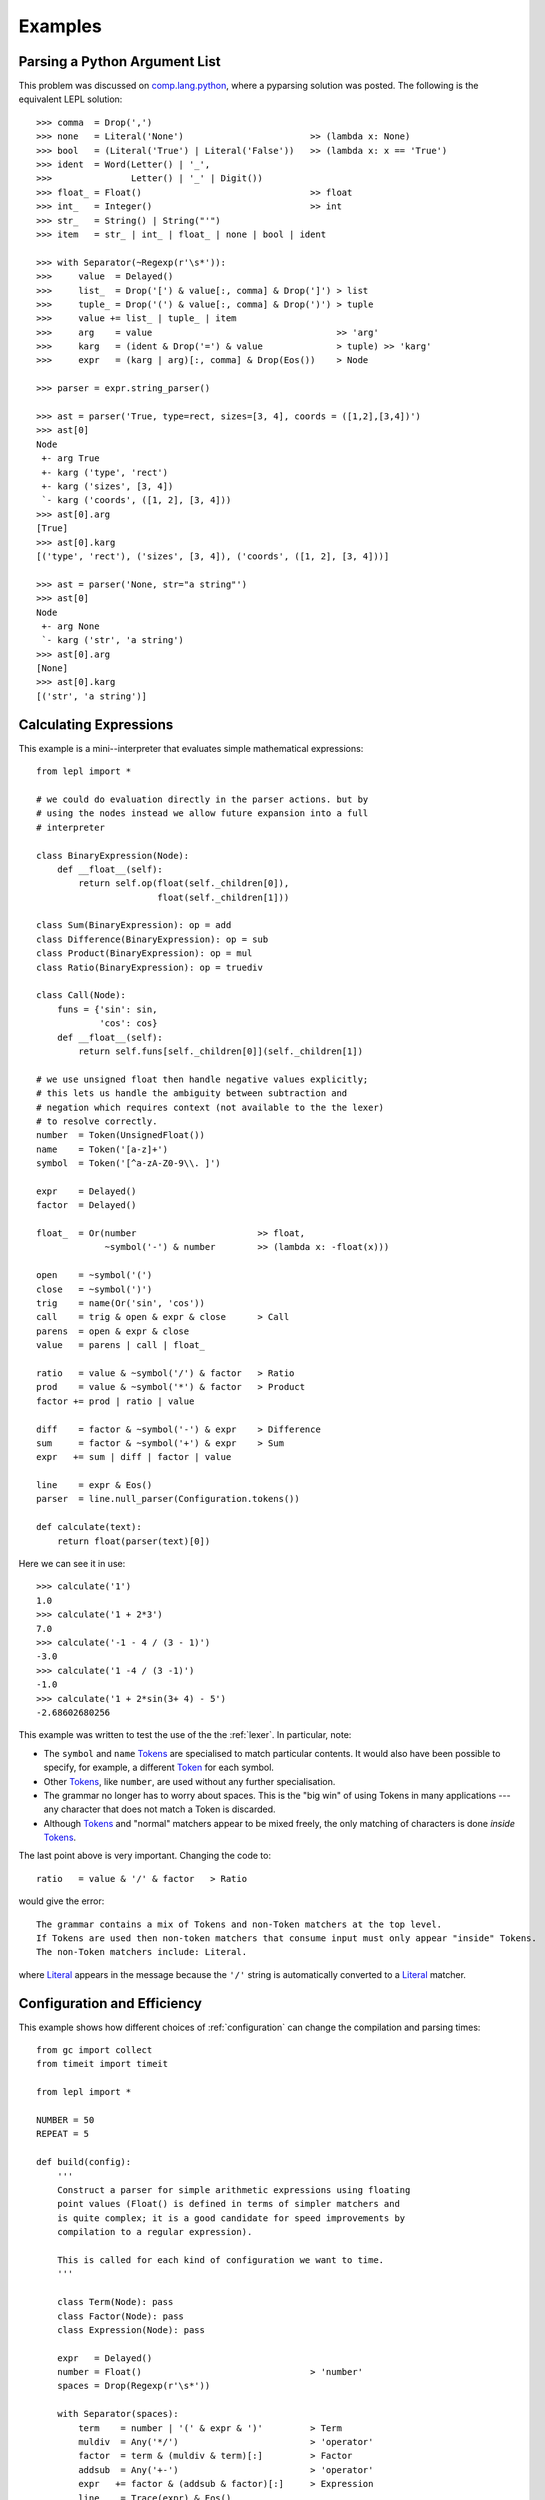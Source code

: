 
.. index:: examples
.. _examples:

Examples
========


Parsing a Python Argument List
------------------------------

This problem was discussed on `comp.lang.python
<http://groups.google.com/group/comp.lang.python/msg/3d0aedf525030865>`_,
where a pyparsing solution was posted.  The following is the equivalent LEPL
solution::

  >>> comma  = Drop(',') 
  >>> none   = Literal('None')                        >> (lambda x: None)
  >>> bool   = (Literal('True') | Literal('False'))   >> (lambda x: x == 'True')
  >>> ident  = Word(Letter() | '_', 
  >>>               Letter() | '_' | Digit())
  >>> float_ = Float()                                >> float 
  >>> int_   = Integer()                              >> int
  >>> str_   = String() | String("'")
  >>> item   = str_ | int_ | float_ | none | bool | ident

  >>> with Separator(~Regexp(r'\s*')):
  >>>     value  = Delayed()
  >>>     list_  = Drop('[') & value[:, comma] & Drop(']') > list
  >>>     tuple_ = Drop('(') & value[:, comma] & Drop(')') > tuple
  >>>     value += list_ | tuple_ | item  
  >>>     arg    = value                                   >> 'arg'
  >>>     karg   = (ident & Drop('=') & value              > tuple) >> 'karg'
  >>>     expr   = (karg | arg)[:, comma] & Drop(Eos())    > Node
            
  >>> parser = expr.string_parser()

  >>> ast = parser('True, type=rect, sizes=[3, 4], coords = ([1,2],[3,4])')
  >>> ast[0]
  Node
   +- arg True
   +- karg ('type', 'rect')
   +- karg ('sizes', [3, 4])
   `- karg ('coords', ([1, 2], [3, 4]))
  >>> ast[0].arg
  [True]
  >>> ast[0].karg
  [('type', 'rect'), ('sizes', [3, 4]), ('coords', ([1, 2], [3, 4]))]
  
  >>> ast = parser('None, str="a string"')
  >>> ast[0]
  Node
   +- arg None
   `- karg ('str', 'a string')
  >>> ast[0].arg
  [None]
  >>> ast[0].karg
  [('str', 'a string')]


.. index:: Token()
.. _calculator_example:

Calculating Expressions
-----------------------

This example is a mini--interpreter that evaluates simple mathematical
expressions::

  from lepl import *
 
  # we could do evaluation directly in the parser actions. but by
  # using the nodes instead we allow future expansion into a full
  # interpreter

  class BinaryExpression(Node):
      def __float__(self):
	  return self.op(float(self._children[0]), 
			 float(self._children[1]))

  class Sum(BinaryExpression): op = add
  class Difference(BinaryExpression): op = sub
  class Product(BinaryExpression): op = mul
  class Ratio(BinaryExpression): op = truediv

  class Call(Node):
      funs = {'sin': sin,
	      'cos': cos}
      def __float__(self):
	  return self.funs[self._children[0]](self._children[1])

  # we use unsigned float then handle negative values explicitly;
  # this lets us handle the ambiguity between subtraction and
  # negation which requires context (not available to the the lexer)
  # to resolve correctly.
  number  = Token(UnsignedFloat())
  name    = Token('[a-z]+')
  symbol  = Token('[^a-zA-Z0-9\\. ]')

  expr    = Delayed()
  factor  = Delayed()

  float_  = Or(number                       >> float,
	       ~symbol('-') & number        >> (lambda x: -float(x)))

  open    = ~symbol('(')
  close   = ~symbol(')')
  trig    = name(Or('sin', 'cos'))
  call    = trig & open & expr & close      > Call
  parens  = open & expr & close
  value   = parens | call | float_

  ratio   = value & ~symbol('/') & factor   > Ratio
  prod    = value & ~symbol('*') & factor   > Product
  factor += prod | ratio | value

  diff    = factor & ~symbol('-') & expr    > Difference
  sum     = factor & ~symbol('+') & expr    > Sum
  expr   += sum | diff | factor | value

  line    = expr & Eos()
  parser  = line.null_parser(Configuration.tokens())

  def calculate(text):
      return float(parser(text)[0])

Here we can see it in use::

  >>> calculate('1')
  1.0
  >>> calculate('1 + 2*3')
  7.0
  >>> calculate('-1 - 4 / (3 - 1)')
  -3.0
  >>> calculate('1 -4 / (3 -1)')
  -1.0
  >>> calculate('1 + 2*sin(3+ 4) - 5')
  -2.68602680256

This example was written to test the use of the the :ref:`lexer`.  In
particular, note:

* The ``symbol`` and ``name`` `Tokens
  <api/redirect.html#lepl.lexer.matchers.Token>`_ are specialised to match
  particular contents.  It would also have been possible to specify, for
  example, a different `Token <api/redirect.html#lepl.lexer.matchers.Token>`_
  for each symbol.

* Other `Tokens <api/redirect.html#lepl.lexer.matchers.Token>`_, like
  ``number``, are used without any further specialisation.

* The grammar no longer has to worry about spaces.  This is the "big win" of
  using Tokens in many applications --- any character that does not match a
  Token is discarded.

* Although `Tokens <api/redirect.html#lepl.lexer.matchers.Token>`_ and
  "normal" matchers appear to be mixed freely, the only matching of characters
  is done *inside* `Tokens <api/redirect.html#lepl.lexer.matchers.Token>`_.

The last point above is very important.  Changing the code to::

  ratio   = value & '/' & factor   > Ratio

would give the error::

  The grammar contains a mix of Tokens and non-Token matchers at the top level.
  If Tokens are used then non-token matchers that consume input must only appear "inside" Tokens.  
  The non-Token matchers include: Literal.

where `Literal <api/redirect.html#lepl.matchers.Literal>`_ appears in the
message because the ``'/'`` string is automatically converted to a `Literal
<api/redirect.html#lepl.matchers.Literal>`_ matcher.


.. index:: optimisation, efficiency, configuration
.. _config_example:

Configuration and Efficiency
----------------------------

This example shows how different choices of :ref:`configuration` can change
the compilation and parsing times::

  from gc import collect
  from timeit import timeit

  from lepl import *

  NUMBER = 50
  REPEAT = 5

  def build(config):
      '''
      Construct a parser for simple arithmetic expressions using floating
      point values (Float() is defined in terms of simpler matchers and
      is quite complex; it is a good candidate for speed improvements by
      compilation to a regular expression).

      This is called for each kind of configuration we want to time.
      '''

      class Term(Node): pass
      class Factor(Node): pass
      class Expression(Node): pass

      expr   = Delayed()
      number = Float()                                > 'number'
      spaces = Drop(Regexp(r'\s*'))

      with Separator(spaces):
	  term    = number | '(' & expr & ')'         > Term
	  muldiv  = Any('*/')                         > 'operator'
	  factor  = term & (muldiv & term)[:]         > Factor
	  addsub  = Any('+-')                         > 'operator'
	  expr   += factor & (addsub & factor)[:]     > Expression
	  line    = Trace(expr) & Eos()

      parser = line.string_parser(config)
      return parser

  # The timeit package requires simple no-argument functions, so below we
  # define these for both building the parser with different configurations
  # and then parsing the example text.

  # These use the standard configuration options
  def default(): return build(Configuration.default())
  def managed(): return build(Configuration.managed())
  def nfa(): return build(Configuration.nfa())
  def dfa(): return build(Configuration.dfa())
  def basic(): return build(Configuration())

  # These use hand-tweaked configurations that isolate individual features.
  def trace_only(): 
      return build(
	  Configuration(monitors=[lambda: TraceResults(False)]))
  def manage_only(): 
      return build(
	  Configuration(monitors=[lambda: GeneratorManager(queue_len=0)]))
  def memo_only(): 
      return build(
	  Configuration(rewriters=[auto_memoize()]))
  def nfa_only(): 
      return build(
	  Configuration(rewriters=[
	      regexp_rewriter(UnicodeAlphabet.instance(), False)]))
  def dfa_only(): 
      return build(
	  Configuration(rewriters=[
	      regexp_rewriter(UnicodeAlphabet.instance(), False, DfaRegexp)]))

  # And the functions that timeit will call to do parsing.
  def parse_default(): parse_multiple(default())
  def parse_managed(): parse_multiple(managed())
  def parse_nfa(): parse_multiple(nfa())
  def parse_dfa(): parse_multiple(dfa())
  def parse_basic(): parse_multiple(basic())
  def parse_trace_only(): parse_multiple(trace_only())
  def parse_manage_only(): parse_multiple(manage_only())
  def parse_memo_only(): parse_multiple(memo_only())
  def parse_nfa_only(): parse_multiple(nfa_only())
  def parse_dfa_only(): parse_multiple(dfa_only())

  def parse_multiple(parser):
      '''
      Parse the expression NUMBER times with the given parser.
      '''
      for i in range(NUMBER):
	  parser('1.23e4 + 2.34e5 * (3.45e6 + 4.56e7 - 5.67e8)')[0]

  def time(number, name):
      '''
      Call timit to time a named function.  The timeit interface is rather
      odd - it takes a string, which we construct here.
      '''
      stmt = '{0}()'.format(name)
      setup = 'from __main__ import {0}'.format(name)
      return timeit(stmt, setup, number=number)

  def analyse(func, time1_base=None, time2_base=None):
      '''
      Generate and print timing information for a particular function
      (the function passed generates the configuration; because the parser
      functions have related names we can time those too).

      We do our own repeating so we can GC between attempts.
      '''
      name = func.__name__
      (time1, time2) = ([], [])
      for i in range(REPEAT):
	  collect()
	  time1.append(time(NUMBER, name))
	  collect()
	  time2.append(time(1, 'parse_' + name))
      # minimum time since there are annoying background processes
      (time1, time2) = (min(time1), min(time2))
      print('{0:>20s} {1:5.2f} {2:7s}  {3:5.2f} {4:7s}'.format(name, 
	      time1, normalize(time1, time1_base), 
	      time2, normalize(time2, time2_base)))
      return (time1, time2)

  def normalize(time, base):
      '''
      Helper function for calculating and formatting relative times.
      '''
      if base:
	  return '({0:5.2f})'.format(time / base)
      else:
	  return ''

  def main():
      '''
      Print timing information for compiling and using a parser with the
      various configurations.
      '''
      print('{0:d} iterations; total time in s (best of {1:d})\n'.format(
	      NUMBER, REPEAT))
      (time1, time2) = analyse(basic)
      for config in [default, managed, nfa, dfa]:
	  analyse(config, time1, time2)
      print()
      for config in [trace_only, manage_only, memo_only, nfa_only, dfa_only]:
	  analyse(config, time1, time2)

Running ``main()`` gives::

  50 iterations; total time in s (best of 5)

		 basic  0.21           0.43
	       default  1.59 ( 7.69)   7.26 (17.01)
	       managed  1.63 ( 7.87)  10.90 (25.56)
		   nfa  2.59 (12.48)   3.24 ( 7.58)
		   dfa  2.69 (12.96)   1.14 ( 2.66)

	    trace_only  0.21 ( 1.02)   2.97 ( 6.97)
	   manage_only  0.21 ( 1.01)   2.09 ( 4.89)
	     memo_only  1.21 ( 5.81)   1.24 ( 2.90)
	      nfa_only  1.16 ( 5.61)   0.39 ( 0.90)
	      dfa_only  1.48 ( 7.15)   0.15 ( 0.35)

Where the first column describes the configuration, the second and third
columns reflect the time needed to compile the parser, and the third and
fourth columns reflect the time needed to run the parser.  The values in
parentheses are relative to the basic configuration.

The parenthetic values are easiest to read.  Looking at the parser times
(rightmost column) we can see that ``default`` is the second--slowest of all
configurations, while only ``nfa_only`` and ``dfa_only`` are faster than
giving an empty configuration (``basic``).  Of course, when interpreting these
numbers it is important to remember the trade--offs involved --- the default
configuration, although slower, can handle a much wider variety of grammars.

I learnt the following from writing and running this test and others like it:

  * Using the simplest possible configuration --- ``Configuration()`` or
    ``basic`` in the table above --- is a good choice for simple problems.

  * The default configuration --- ``Configuration.default()`` --- was chosen
    to work with a wide variety of problems.  Flexibility took priority over
    performance (and it shows).

  * If efficiency is important, choosing the correct configuration can be
    critical.  Parse times here vary by a factor of almost 100.

  * Creating a parser is not "free".  If a parser is to be used several times
    it may be significantly more efficient to create a single instance and
    re-use it (but note that no attempt has been made to make parsers
    thread--safe).

  * Much of the advantage of the DFA regular expression appears to come from
    avoiding alternate parses.

  * :ref:`memoisation` is expensive for simple parsers with a small amount of
    text (as in this example).

  * From ``compiled_default`` and ``compiled_managed``, which effectively have
    the same compilation, the "noise" in the measurements above is about
    0.05s.

For anyone interested in absolute speed, the values above are seconds required
for 50 iterations on a Dual Core desktop, with sufficient memory to avoid
paging, over--clocked to 2.8GHz.  So for that machine a single parse of the
expression given in the code takes between 0.003 and 0.2 seconds.


